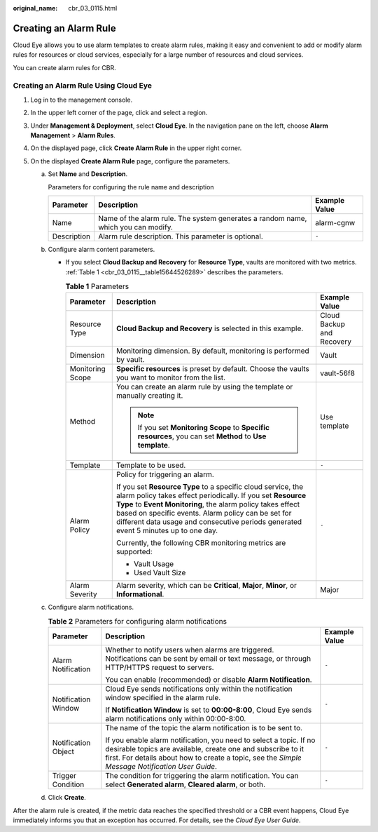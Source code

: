 :original_name: cbr_03_0115.html

.. _cbr_03_0115:

Creating an Alarm Rule
======================

Cloud Eye allows you to use alarm templates to create alarm rules, making it easy and convenient to add or modify alarm rules for resources or cloud services, especially for a large number of resources and cloud services.

You can create alarm rules for CBR.

Creating an Alarm Rule Using Cloud Eye
--------------------------------------

#. Log in to the management console.
#. In the upper left corner of the page, click |image1| and select a region.
#. Under **Management & Deployment**, select **Cloud Eye**. In the navigation pane on the left, choose **Alarm Management** > **Alarm Rules**.
#. On the displayed page, click **Create Alarm Rule** in the upper right corner.
#. On the displayed **Create Alarm Rule** page, configure the parameters.

   a. Set **Name** and **Description**.

      Parameters for configuring the rule name and description

      +-------------+-----------------------------------------------------------------------------------+---------------+
      | Parameter   | Description                                                                       | Example Value |
      +=============+===================================================================================+===============+
      | Name        | Name of the alarm rule. The system generates a random name, which you can modify. | alarm-cgnw    |
      +-------------+-----------------------------------------------------------------------------------+---------------+
      | Description | Alarm rule description. This parameter is optional.                               | ``-``         |
      +-------------+-----------------------------------------------------------------------------------+---------------+

   b. Configure alarm content parameters.

      -  If you select **Cloud Backup and Recovery** for **Resource Type**, vaults are monitored with two metrics. :ref:`Table 1 <cbr_03_0115__table15644526289>` describes the parameters.

         .. _cbr_03_0115__table15644526289:

         .. table:: **Table 1** Parameters

            +-----------------------+---------------------------------------------------------------------------------------------------------------------------------------------------------------------------------------------------------------------------------------------------------------------------------------------------------------------------------------+---------------------------+
            | Parameter             | Description                                                                                                                                                                                                                                                                                                                           | Example Value             |
            +=======================+=======================================================================================================================================================================================================================================================================================================================================+===========================+
            | Resource Type         | **Cloud Backup and Recovery** is selected in this example.                                                                                                                                                                                                                                                                            | Cloud Backup and Recovery |
            +-----------------------+---------------------------------------------------------------------------------------------------------------------------------------------------------------------------------------------------------------------------------------------------------------------------------------------------------------------------------------+---------------------------+
            | Dimension             | Monitoring dimension. By default, monitoring is performed by vault.                                                                                                                                                                                                                                                                   | Vault                     |
            +-----------------------+---------------------------------------------------------------------------------------------------------------------------------------------------------------------------------------------------------------------------------------------------------------------------------------------------------------------------------------+---------------------------+
            | Monitoring Scope      | **Specific resources** is preset by default. Choose the vaults you want to monitor from the list.                                                                                                                                                                                                                                     | vault-56f8                |
            +-----------------------+---------------------------------------------------------------------------------------------------------------------------------------------------------------------------------------------------------------------------------------------------------------------------------------------------------------------------------------+---------------------------+
            | Method                | You can create an alarm rule by using the template or manually creating it.                                                                                                                                                                                                                                                           | Use template              |
            |                       |                                                                                                                                                                                                                                                                                                                                       |                           |
            |                       | .. note::                                                                                                                                                                                                                                                                                                                             |                           |
            |                       |                                                                                                                                                                                                                                                                                                                                       |                           |
            |                       |    If you set **Monitoring Scope** to **Specific resources**, you can set **Method** to **Use template**.                                                                                                                                                                                                                             |                           |
            +-----------------------+---------------------------------------------------------------------------------------------------------------------------------------------------------------------------------------------------------------------------------------------------------------------------------------------------------------------------------------+---------------------------+
            | Template              | Template to be used.                                                                                                                                                                                                                                                                                                                  | ``-``                     |
            +-----------------------+---------------------------------------------------------------------------------------------------------------------------------------------------------------------------------------------------------------------------------------------------------------------------------------------------------------------------------------+---------------------------+
            | Alarm Policy          | Policy for triggering an alarm.                                                                                                                                                                                                                                                                                                       | ``-``                     |
            |                       |                                                                                                                                                                                                                                                                                                                                       |                           |
            |                       | If you set **Resource Type** to a specific cloud service, the alarm policy takes effect periodically. If you set **Resource Type** to **Event Monitoring**, the alarm policy takes effect based on specific events. Alarm policy can be set for different data usage and consecutive periods generated event 5 minutes up to one day. |                           |
            |                       |                                                                                                                                                                                                                                                                                                                                       |                           |
            |                       | Currently, the following CBR monitoring metrics are supported:                                                                                                                                                                                                                                                                        |                           |
            |                       |                                                                                                                                                                                                                                                                                                                                       |                           |
            |                       | -  Vault Usage                                                                                                                                                                                                                                                                                                                        |                           |
            |                       | -  Used Vault Size                                                                                                                                                                                                                                                                                                                    |                           |
            +-----------------------+---------------------------------------------------------------------------------------------------------------------------------------------------------------------------------------------------------------------------------------------------------------------------------------------------------------------------------------+---------------------------+
            | Alarm Severity        | Alarm severity, which can be **Critical**, **Major**, **Minor**, or **Informational**.                                                                                                                                                                                                                                                | Major                     |
            +-----------------------+---------------------------------------------------------------------------------------------------------------------------------------------------------------------------------------------------------------------------------------------------------------------------------------------------------------------------------------+---------------------------+

   c. Configure alarm notifications.

      .. table:: **Table 2** Parameters for configuring alarm notifications

         +-----------------------+--------------------------------------------------------------------------------------------------------------------------------------------------------------------------------------------------------------------------------------+-----------------------+
         | Parameter             | Description                                                                                                                                                                                                                          | Example Value         |
         +=======================+======================================================================================================================================================================================================================================+=======================+
         | Alarm Notification    | Whether to notify users when alarms are triggered. Notifications can be sent by email or text message, or through HTTP/HTTPS request to servers.                                                                                     | ``-``                 |
         |                       |                                                                                                                                                                                                                                      |                       |
         |                       | You can enable (recommended) or disable **Alarm Notification**.                                                                                                                                                                      |                       |
         +-----------------------+--------------------------------------------------------------------------------------------------------------------------------------------------------------------------------------------------------------------------------------+-----------------------+
         | Notification Window   | Cloud Eye sends notifications only within the notification window specified in the alarm rule.                                                                                                                                       | ``-``                 |
         |                       |                                                                                                                                                                                                                                      |                       |
         |                       | If **Notification Window** is set to **00:00-8:00**, Cloud Eye sends alarm notifications only within 00:00-8:00.                                                                                                                     |                       |
         +-----------------------+--------------------------------------------------------------------------------------------------------------------------------------------------------------------------------------------------------------------------------------+-----------------------+
         | Notification Object   | The name of the topic the alarm notification is to be sent to.                                                                                                                                                                       | ``-``                 |
         |                       |                                                                                                                                                                                                                                      |                       |
         |                       | If you enable alarm notification, you need to select a topic. If no desirable topics are available, create one and subscribe to it first. For details about how to create a topic, see the *Simple Message Notification User Guide*. |                       |
         +-----------------------+--------------------------------------------------------------------------------------------------------------------------------------------------------------------------------------------------------------------------------------+-----------------------+
         | Trigger Condition     | The condition for triggering the alarm notification. You can select **Generated alarm**, **Cleared alarm**, or both.                                                                                                                 | ``-``                 |
         +-----------------------+--------------------------------------------------------------------------------------------------------------------------------------------------------------------------------------------------------------------------------------+-----------------------+

   d. Click **Create**.

After the alarm rule is created, if the metric data reaches the specified threshold or a CBR event happens, Cloud Eye immediately informs you that an exception has occurred. For details, see the *Cloud Eye User Guide*.

.. |image1| image:: /_static/images/en-us_image_0297214500.png
